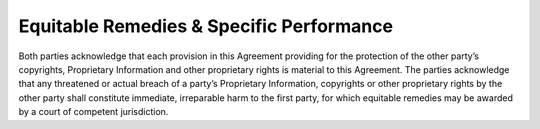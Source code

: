 Equitable Remedies & Specific Performance
=====================================================================

Both parties acknowledge that each provision in this Agreement providing for the protection of the other party’s copyrights, Proprietary Information and other proprietary rights is material to this Agreement. The parties acknowledge that any threatened or actual breach of a party’s Proprietary Information, copyrights or other proprietary rights by the other party shall constitute immediate, irreparable harm to the first party, for which equitable remedies may be awarded by a court of competent jurisdiction.




